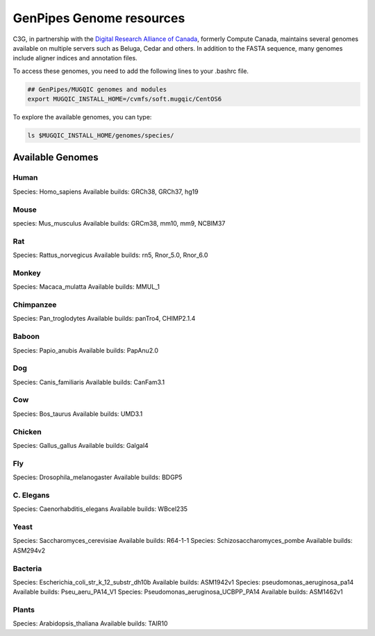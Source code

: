 .. _doc_cvmfs_genomes:

GenPipes Genome resources
=========================

C3G, in partnership with the `Digital Research Alliance of Canada <https://alliancecan.ca/en>`_, formerly Compute Canada, maintains several genomes available on multiple servers such as Beluga, Cedar and others. In addition to the FASTA sequence, many genomes include aligner indices and annotation files.

To access these genomes, you need to add the following lines to your .bashrc file.

.. code-block:: bash

    ## GenPipes/MUGQIC genomes and modules
    export MUGQIC_INSTALL_HOME=/cvmfs/soft.mugqic/CentOS6

To explore the available genomes, you can type:

.. code-block:: bash

    ls $MUGQIC_INSTALL_HOME/genomes/species/



Available Genomes
-----------------

Human
`````
Species: Homo_sapiens
Available builds: GRCh38, GRCh37, hg19

Mouse
`````
species: Mus_musculus
Available builds: GRCm38, mm10, mm9, NCBIM37

Rat
```
Species: Rattus_norvegicus
Available builds: rn5, Rnor_5.0, Rnor_6.0

Monkey
``````
Species: Macaca_mulatta
Available builds: MMUL_1

Chimpanzee
``````````
Species: Pan_troglodytes
Available builds: panTro4, CHIMP2.1.4

Baboon
``````
Species: Papio_anubis
Available builds: PapAnu2.0

Dog
```
Species: Canis_familiaris
Available builds: CanFam3.1

Cow
```
Species: Bos_taurus
Available builds: UMD3.1

Chicken
```````
Species: Gallus_gallus
Available builds: Galgal4

Fly
```
Species: Drosophila_melanogaster
Available builds: BDGP5

C. Elegans
``````````
Species: Caenorhabditis_elegans
Available builds: WBcel235

Yeast
`````
Species: Saccharomyces_cerevisiae
Available builds: R64-1-1
Species: Schizosaccharomyces_pombe
Available builds: ASM294v2

Bacteria
````````
Species: Escherichia_coli_str_k_12_substr_dh10b
Available builds: ASM1942v1
Species: pseudomonas_aeruginosa_pa14
Available builds: Pseu_aeru_PA14_V1
Species: Pseudomonas_aeruginosa_UCBPP_PA14
Available builds: ASM1462v1

Plants
``````
Species: Arabidopsis_thaliana
Available builds: TAIR10

